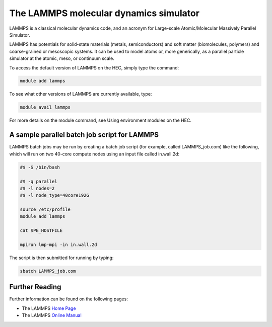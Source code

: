 The LAMMPS molecular dynamics simulator
=======================================

LAMMPS is a classical molecular dynamics code, and an 
acronym for Large-scale Atomic/Molecular Massively Parallel Simulator.

LAMMPS has potentials for solid-state materials (metals, semiconductors) 
and soft matter (biomolecules, polymers) and coarse-grained or mesoscopic 
systems. It can be used to model atoms or, more generically, as a 
parallel particle simulator at the atomic, meso, or continuum scale.

To access the default version of LAMMPS on the HEC, simply type the command:

.. code-block:: console

  module add lammps

To see what other versions of LAMMPS are currently available, type:

.. code-block:: console

  module avail lammps

For more details on the module command, see Using environment modules on the HEC.

A sample parallel batch job script for LAMMPS
---------------------------------------------

LAMMPS batch jobs may be run by creating a batch job script 
(for example, called LAMMPS_job.com) like the following, which 
will run on two 40-core compute nodes using an input file 
called in.wall.2d:

.. code-block:: bash

  #$ -S /bin/bash

  #$ -q parallel
  #$ -l nodes=2
  #$ -l node_type=40core192G

  source /etc/profile
  module add lammps

  cat $PE_HOSTFILE

  mpirun lmp-mpi -in in.wall.2d

The script is then submitted for running by typing:

.. code-block:: console

  sbatch LAMMPS_job.com

Further Reading
---------------

Further information can be found on the following pages:

* The LAMMPS `Home Page <https://www.lammps.org/>`_

* The LAMMPS `Online Manual <https://docs.lammps.org/Manual.html>`_

